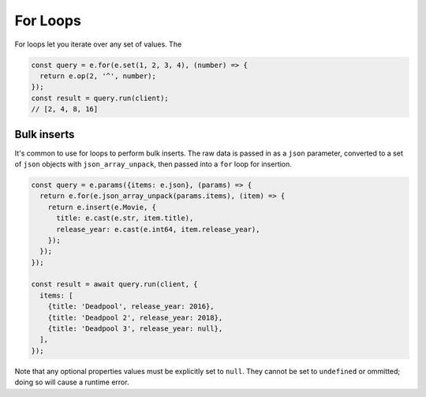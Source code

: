 .. _edgedb-js-for:


For Loops
---------

For loops let you iterate over any set of values. The

.. code-block:: typescript

  const query = e.for(e.set(1, 2, 3, 4), (number) => {
    return e.op(2, '^', number);
  });
  const result = query.run(client);
  // [2, 4, 8, 16]

Bulk inserts
^^^^^^^^^^^^

It's common to  use for loops to perform bulk inserts. The raw data is passed
in as a ``json`` parameter, converted to a set of ``json`` objects with
``json_array_unpack``, then passed into a ``for`` loop for insertion.

.. code-block:: typescript

  const query = e.params({items: e.json}, (params) => {
    return e.for(e.json_array_unpack(params.items), (item) => {
      return e.insert(e.Movie, {
        title: e.cast(e.str, item.title),
        release_year: e.cast(e.int64, item.release_year),
      });
    });
  });

  const result = await query.run(client, {
    items: [
      {title: 'Deadpool', release_year: 2016},
      {title: 'Deadpool 2', release_year: 2018},
      {title: 'Deadpool 3', release_year: null},
    ],
  });

Note that any optional properties values must be explicitly set to ``null``.
They cannot be set to ``undefined`` or ommitted; doing so will cause a runtime
error.

